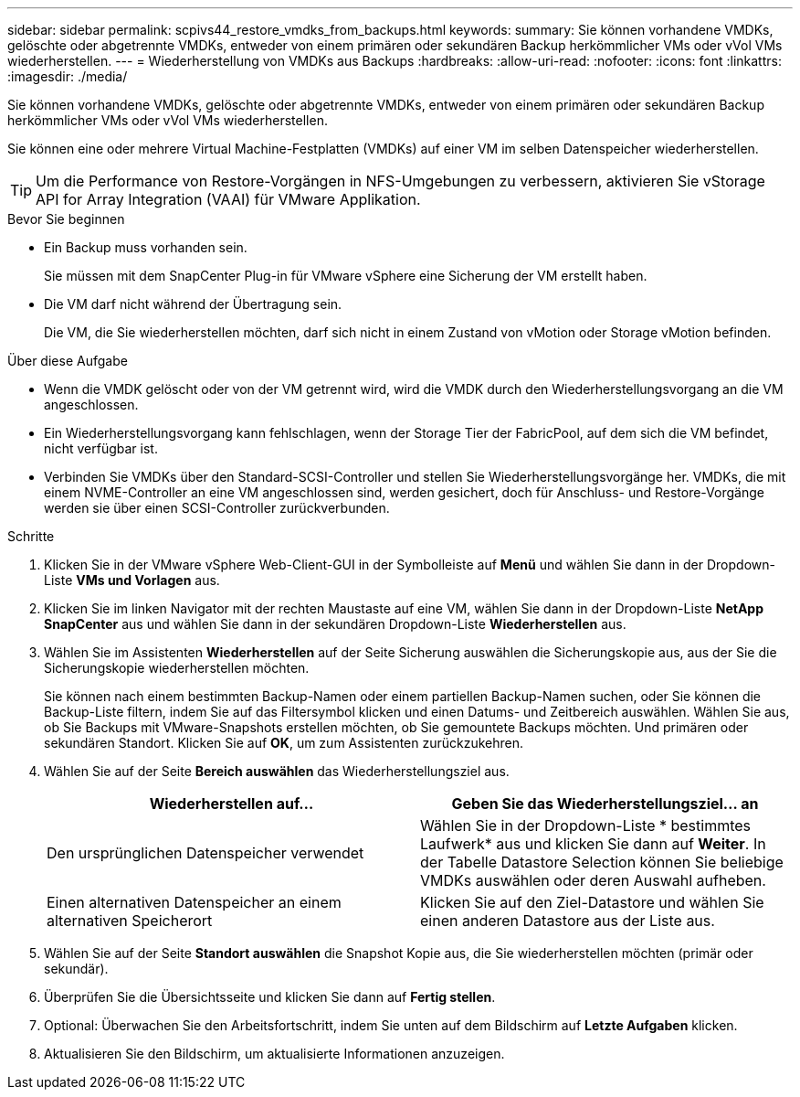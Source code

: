 ---
sidebar: sidebar 
permalink: scpivs44_restore_vmdks_from_backups.html 
keywords:  
summary: Sie können vorhandene VMDKs, gelöschte oder abgetrennte VMDKs, entweder von einem primären oder sekundären Backup herkömmlicher VMs oder vVol VMs wiederherstellen. 
---
= Wiederherstellung von VMDKs aus Backups
:hardbreaks:
:allow-uri-read: 
:nofooter: 
:icons: font
:linkattrs: 
:imagesdir: ./media/


[role="lead"]
Sie können vorhandene VMDKs, gelöschte oder abgetrennte VMDKs, entweder von einem primären oder sekundären Backup herkömmlicher VMs oder vVol VMs wiederherstellen.

Sie können eine oder mehrere Virtual Machine-Festplatten (VMDKs) auf einer VM im selben Datenspeicher wiederherstellen.


TIP: Um die Performance von Restore-Vorgängen in NFS-Umgebungen zu verbessern, aktivieren Sie vStorage API for Array Integration (VAAI) für VMware Applikation.

.Bevor Sie beginnen
* Ein Backup muss vorhanden sein.
+
Sie müssen mit dem SnapCenter Plug-in für VMware vSphere eine Sicherung der VM erstellt haben.

* Die VM darf nicht während der Übertragung sein.
+
Die VM, die Sie wiederherstellen möchten, darf sich nicht in einem Zustand von vMotion oder Storage vMotion befinden.



.Über diese Aufgabe
* Wenn die VMDK gelöscht oder von der VM getrennt wird, wird die VMDK durch den Wiederherstellungsvorgang an die VM angeschlossen.
* Ein Wiederherstellungsvorgang kann fehlschlagen, wenn der Storage Tier der FabricPool, auf dem sich die VM befindet, nicht verfügbar ist.
* Verbinden Sie VMDKs über den Standard-SCSI-Controller und stellen Sie Wiederherstellungsvorgänge her. VMDKs, die mit einem NVME-Controller an eine VM angeschlossen sind, werden gesichert, doch für Anschluss- und Restore-Vorgänge werden sie über einen SCSI-Controller zurückverbunden.


.Schritte
. Klicken Sie in der VMware vSphere Web-Client-GUI in der Symbolleiste auf *Menü* und wählen Sie dann in der Dropdown-Liste *VMs und Vorlagen* aus.
. Klicken Sie im linken Navigator mit der rechten Maustaste auf eine VM, wählen Sie dann in der Dropdown-Liste *NetApp SnapCenter* aus und wählen Sie dann in der sekundären Dropdown-Liste *Wiederherstellen* aus.
. Wählen Sie im Assistenten *Wiederherstellen* auf der Seite Sicherung auswählen die Sicherungskopie aus, aus der Sie die Sicherungskopie wiederherstellen möchten.
+
Sie können nach einem bestimmten Backup-Namen oder einem partiellen Backup-Namen suchen, oder Sie können die Backup-Liste filtern, indem Sie auf das Filtersymbol klicken und einen Datums- und Zeitbereich auswählen. Wählen Sie aus, ob Sie Backups mit VMware-Snapshots erstellen möchten, ob Sie gemountete Backups möchten. Und primären oder sekundären Standort. Klicken Sie auf *OK*, um zum Assistenten zurückzukehren.

. Wählen Sie auf der Seite *Bereich auswählen* das Wiederherstellungsziel aus.
+
|===
| Wiederherstellen auf… | Geben Sie das Wiederherstellungsziel… an 


| Den ursprünglichen Datenspeicher verwendet | Wählen Sie in der Dropdown-Liste * bestimmtes Laufwerk* aus und klicken Sie dann auf *Weiter*. In der Tabelle Datastore Selection können Sie beliebige VMDKs auswählen oder deren Auswahl aufheben. 


| Einen alternativen Datenspeicher an einem alternativen Speicherort | Klicken Sie auf den Ziel-Datastore und wählen Sie einen anderen Datastore aus der Liste aus. 
|===
. Wählen Sie auf der Seite *Standort auswählen* die Snapshot Kopie aus, die Sie wiederherstellen möchten (primär oder sekundär).
. Überprüfen Sie die Übersichtsseite und klicken Sie dann auf *Fertig stellen*.
. Optional: Überwachen Sie den Arbeitsfortschritt, indem Sie unten auf dem Bildschirm auf *Letzte Aufgaben* klicken.
. Aktualisieren Sie den Bildschirm, um aktualisierte Informationen anzuzeigen.

